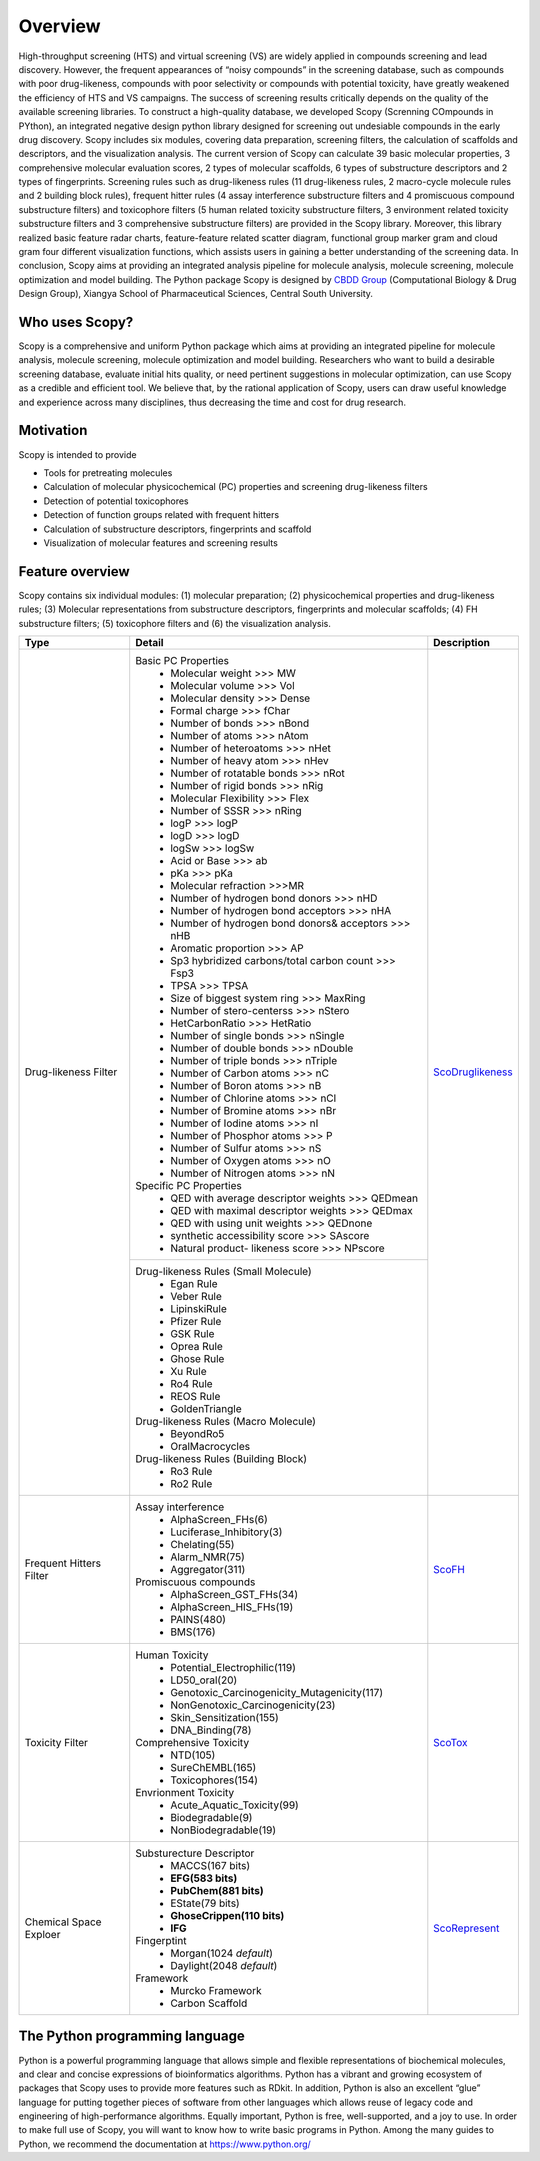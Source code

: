 ..  -*- coding: utf-8 -*-

Overview
========
High-throughput screening (HTS) and virtual screening (VS) are widely applied in compounds screening and lead discovery. However, the frequent appearances of “noisy compounds” in the screening database, such as compounds with poor drug-likeness, compounds with poor selectivity or compounds with potential toxicity, have greatly weakened the efficiency of HTS and VS campaigns. The success of screening results critically depends on the quality of the available screening libraries. To construct a high-quality database, we developed Scopy (Screnning COmpounds in PYthon), an integrated negative design python library designed for screening out undesiable compounds in the early drug discovery. Scopy includes six modules, covering data preparation, screening filters, the calculation of scaffolds and descriptors, and the visualization analysis. The current version of Scopy can calculate 39 basic molecular properties, 3 comprehensive molecular evaluation scores, 2 types of molecular scaffolds, 6 types of substructure descriptors and 2 types of fingerprints. Screening rules such as drug-likeness rules (11 drug-likeness rules, 2 macro-cycle molecule rules and 2 building block rules), frequent hitter rules (4 assay interference substructure filters and 4 promiscuous compound substructure filters) and toxicophore filters (5 human related toxicity substructure filters, 3 environment related toxicity substructure filters and 3 comprehensive substructure filters) are provided in the Scopy library. Moreover, this library realized basic feature radar charts, feature-feature related scatter diagram, functional group marker gram and cloud gram four different visualization functions, which assists users in gaining a better understanding of the screening data. In conclusion, Scopy aims at providing an integrated analysis pipeline for molecule analysis, molecule screening, molecule optimization and model building. The Python package Scopy is designed by `CBDD Group`_ (Computational Biology & Drug Design Group), Xiangya School of Pharmaceutical Sciences, Central South University. 

.. _`CBDD Group`: http://home.scbdd.com/index.php?s=/Home/Index.html&t=english

Who uses Scopy?
~~~~~~~~~~~~~~~
Scopy is a comprehensive and uniform Python package which aims at providing an integrated pipeline for molecule analysis, molecule screening, molecule optimization and model building. Researchers who want to build a desirable screening database, evaluate initial hits quality, or need pertinent suggestions in molecular optimization, can use Scopy as a credible and efficient tool. We believe that, by the rational application of Scopy, users can draw useful knowledge and experience across many disciplines, thus decreasing the time and cost for drug research.
 
Motivation
~~~~~~~~~~
Scopy is intended to provide

-  Tools for pretreating molecules

-  Calculation of molecular physicochemical (PC) properties and screening drug-likeness filters
   
-  Detection of potential toxicophores
   
-  Detection of function groups related with frequent hitters

-  Calculation of substructure descriptors, fingerprints and scaffold

-  Visualization of molecular features and screening results
   
Feature overview
~~~~~~~~~~~~~~~~
Scopy contains six individual modules: (1) molecular preparation; (2) physicochemical properties and drug-likeness rules; (3) Molecular representations from substructure descriptors, fingerprints and molecular scaffolds; (4) FH substructure filters; (5) toxicophore filters and (6) the visualization analysis.

+-------------------------+----------------------------------------------------------------+-----------------------+
|Type                     |Detail                                                          |Description            |
+=========================+================================================================+=======================+
|Drug-likeness Filter     |Basic PC Properties                                             |                       |
|                         | - Molecular weight >>> MW                                      |                       |
|                         | - Molecular volume >>> Vol                                     |                       |
|                         | - Molecular density >>> Dense                                  |                       |
|                         | - Formal charge >>> fChar                                      |                       |
|                         | - Number of bonds >>> nBond                                    |                       |
|                         | - Number of atoms >>> nAtom                                    |                       |
|                         | - Number of heteroatoms >>> nHet                               |                       |
|                         | - Number of heavy atom >>> nHev                                |                       |
|                         | - Number of rotatable bonds >>> nRot                           |                       |
|                         | - Number of rigid bonds >>> nRig                               |                       |
|                         | - Molecular Flexibility >>> Flex                               |                       |
|                         | - Number of SSSR >>> nRing                                     |                       |
|                         | - logP >>> logP                                                |                       |
|                         | - logD >>> logD                                                |                       |
|                         | - logSw >>> logSw                                              |                       |
|                         | - Acid or Base >>> ab                                          |                       |
|                         | - pKa >>> pKa                                                  |                       |
|                         | - Molecular refraction >>>MR                                   |                       |
|                         | - Number of hydrogen bond donors >>> nHD                       |                       |
|                         | - Number of hydrogen bond acceptors >>> nHA                    |                       |
|                         | - Number of hydrogen bond donors& acceptors >>> nHB            |                       |
|                         | - Aromatic proportion >>> AP                                   |                       |
|                         | - Sp3 hybridized carbons/total carbon count >>> Fsp3           |                       |
|                         | - TPSA >>> TPSA                                                |                       |
|                         | - Size of biggest system ring >>> MaxRing                      |                       |
|                         | - Number of stero-centerss >>> nStero                          |                       |
|                         | - HetCarbonRatio >>> HetRatio                                  |                       |
|                         | - Number of single bonds >>> nSingle                           |                       |
|                         | - Number of double bonds >>> nDouble                           |                       |
|                         | - Number of triple bonds >>> nTriple                           |`ScoDruglikeness`_     |
|                         | - Number of Carbon atoms >>> nC                                |                       |
|                         | - Number of Boron atoms >>> nB                                 |                       |
|                         | - Number of Chlorine atoms >>> nCl                             |                       |
|                         | - Number of Bromine atoms >>> nBr                              |                       |
|                         | - Number of Iodine atoms >>> nI                                |                       |
|                         | - Number of Phosphor atoms >>> P                               |                       |
|                         | - Number of Sulfur atoms >>> nS                                |                       |
|                         | - Number of Oxygen atoms >>> nO                                |                       |
|                         | - Number of Nitrogen atoms >>> nN                              |                       |
|                         |Specific PC Properties                                          |                       |
|                         | - QED with average descriptor weights >>> QEDmean              |                       |
|                         | - QED with maximal descriptor weights >>> QEDmax               |                       |
|                         | - QED with using unit weights >>> QEDnone                      |                       |
|                         | - synthetic accessibility score >>> SAscore                    |                       |
|                         | - Natural product- likeness score >>> NPscore                  |                       |
+                         +----------------------------------------------------------------+                       +
|                         |Drug-likeness Rules (Small Molecule)                            |                       |
|                         | - Egan Rule                                                    |                       |
|                         | - Veber Rule                                                   |                       |
|                         | - LipinskiRule                                                 |                       |
|                         | - Pfizer Rule                                                  |                       |
|                         | - GSK Rule                                                     |                       |
|                         | - Oprea Rule                                                   |                       |
|                         | - Ghose Rule                                                   |                       |
|                         | - Xu Rule                                                      |                       |
|                         | - Ro4 Rule                                                     |                       |
|                         | - REOS Rule                                                    |                       |
|                         | - GoldenTriangle                                               |                       |
|                         |Drug-likeness Rules (Macro Molecule)                            |                       |
|                         | - BeyondRo5                                                    |                       |
|                         | - OralMacrocycles                                              |                       |
|                         |Drug-likeness Rules (Building Block)                            |                       | 
|                         | - Ro3 Rule                                                     |                       |
|                         | - Ro2 Rule                                                     |                       |
+-------------------------+----------------------------------------------------------------+-----------------------+
|Frequent Hitters Filter  |Assay interference                                              |                       |
|                         | - AlphaScreen_FHs(6)                                           |                       |
|                         | - Luciferase_Inhibitory(3)                                     |                       |
|                         | - Chelating(55)                                                |                       |
|                         | - Alarm_NMR(75)                                                |                       |
|                         | - Aggregator(311)                                              |                       |
|                         |Promiscuous compounds                                           |`ScoFH`_               |
|                         | - AlphaScreen_GST_FHs(34)                                      |                       |
|                         | - AlphaScreen_HIS_FHs(19)                                      |                       |
|                         | - PAINS(480)                                                   |                       |
|                         | - BMS(176)                                                     |                       |
+-------------------------+----------------------------------------------------------------+-----------------------+
|Toxicity Filter          |Human Toxicity                                                  |                       |
|                         | - Potential_Electrophilic(119)                                 |                       |
|                         | - LD50_oral(20)                                                |                       |
|                         | - Genotoxic_Carcinogenicity_Mutagenicity(117)                  |                       |
|                         | - NonGenotoxic_Carcinogenicity(23)                             |                       |
|                         | - Skin_Sensitization(155)                                      |                       |
|                         | - DNA_Binding(78)                                              |                       |
|                         |Comprehensive Toxicity                                          |`ScoTox`_              |
|                         | - NTD(105)                                                     |                       |
|                         | - SureChEMBL(165)                                              |                       |
|                         | - Toxicophores(154)                                            |                       |
|                         |Envrionment Toxicity                                            |                       |
|                         | - Acute_Aquatic_Toxicity(99)                                   |                       |
|                         | - Biodegradable(9)                                             |                       |
|                         | - NonBiodegradable(19)                                         |                       |
+-------------------------+----------------------------------------------------------------+-----------------------+
|Chemical Space Exploer   |Substurecture Descriptor                                        |                       |
|                         | - MACCS(167 bits)                                              |                       |
|                         | - **EFG(583 bits)**                                            |                       |
|                         | - **PubChem(881 bits)**                                        |                       |
|                         | - EState(79 bits)                                              |                       |
|                         | - **GhoseCrippen(110 bits)**                                   |                       |
|                         | - **IFG**                                                      |`ScoRepresent`_        |
|                         |Fingerptint                                                     |                       |
|                         | - Morgan(1024 *default*)                                       |                       |
|                         | - Daylight(2048 *default*)                                     |                       |
|                         |Framework                                                       |                       |
|                         | - Murcko Framework                                             |                       |
|                         | - Carbon Scaffold                                              |                       |
+-------------------------+----------------------------------------------------------------+-----------------------+

The Python programming language
~~~~~~~~~~~~~~~~~~~~~~~~~~~~~~~
Python is a powerful programming language that allows simple and flexible representations of biochemical molecules, and clear and concise expressions of bioinformatics algorithms. Python has a vibrant and growing ecosystem of packages that Scopy uses to provide more features such as RDkit. In addition, Python is also an excellent “glue” language for putting together pieces of software from other languages which allows reuse of legacy code and engineering of high-performance algorithms. Equally important, Python is free, well-supported, and a joy to use. In order to make full use of Scopy, you will want to know how to write basic programs in Python. Among the many guides to Python, we recommend the documentation at https://www.python.org/

.. _`ScoDruglikeness`: ./modules/scopy.ScoDruglikeness.html
.. _`ScoFH`: ./modules/scopy.ScoFH.html
.. _`ScoTox`: ./modules/scopy.ScoTox.html
.. _`ScoRepresent`: ./modules/scopy.ScoRepresent.html